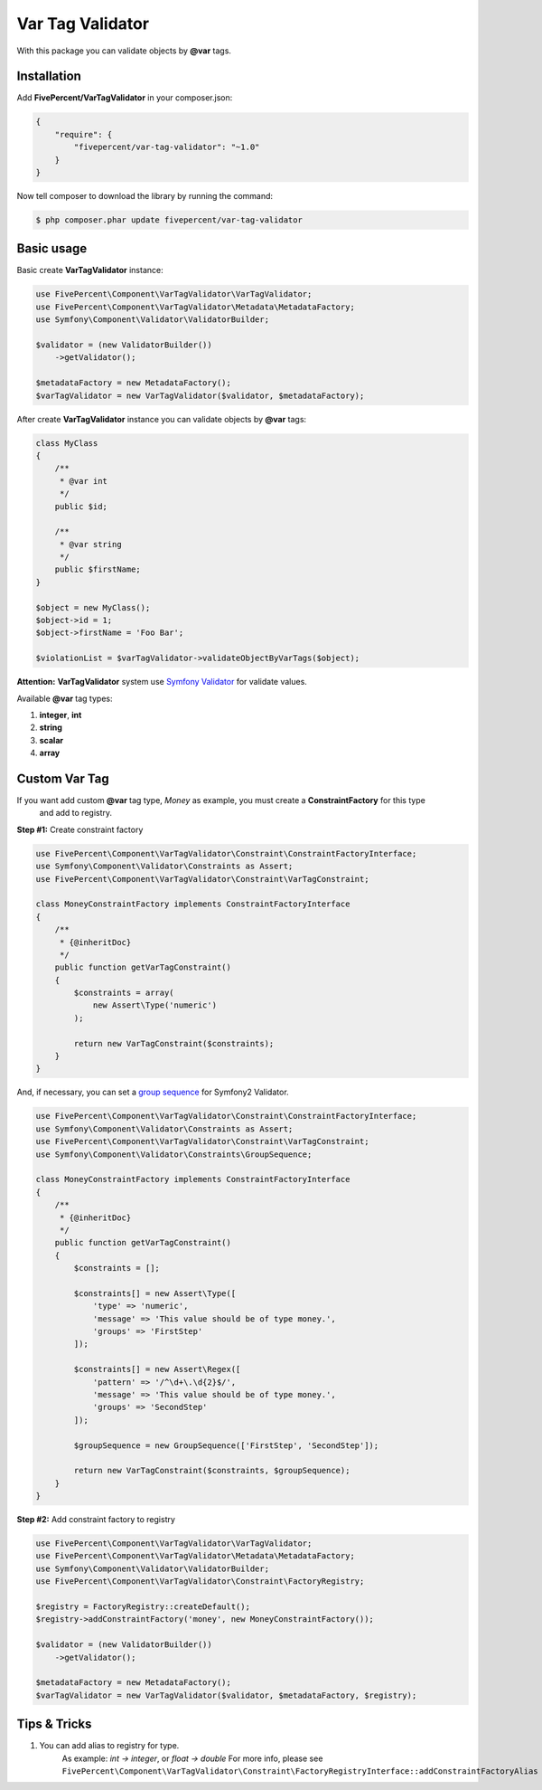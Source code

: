 .. title:: Var Tag Validator

=================
Var Tag Validator
=================

With this package you can validate objects by **@var** tags.

Installation
------------

Add **FivePercent/VarTagValidator** in your composer.json:

.. code-block:: json

    {
        "require": {
            "fivepercent/var-tag-validator": "~1.0"
        }
    }


Now tell composer to download the library by running the command:


.. code-block:: bash

    $ php composer.phar update fivepercent/var-tag-validator


Basic usage
-----------

Basic create **VarTagValidator** instance:

.. code-block:: php

    use FivePercent\Component\VarTagValidator\VarTagValidator;
    use FivePercent\Component\VarTagValidator\Metadata\MetadataFactory;
    use Symfony\Component\Validator\ValidatorBuilder;

    $validator = (new ValidatorBuilder())
        ->getValidator();

    $metadataFactory = new MetadataFactory();
    $varTagValidator = new VarTagValidator($validator, $metadataFactory);


After create **VarTagValidator** instance you can validate objects by **@var** tags:


.. code-block:: php

    class MyClass
    {
        /**
         * @var int
         */
        public $id;

        /**
         * @var string
         */
        public $firstName;
    }

    $object = new MyClass();
    $object->id = 1;
    $object->firstName = 'Foo Bar';

    $violationList = $varTagValidator->validateObjectByVarTags($object);

**Attention:** **VarTagValidator** system use `Symfony Validator <https://packagist.org/packages/symfony/validator>`_ for validate values.

Available **@var** tag types:

#. **integer**, **int**

#. **string**

#. **scalar**

#. **array**


Custom Var Tag
--------------

If you want add custom **@var** tag type, *Money* as example, you must create a **ConstraintFactory** for this type
 and add to registry.

**Step #1:** Create constraint factory

.. code-block:: php

    use FivePercent\Component\VarTagValidator\Constraint\ConstraintFactoryInterface;
    use Symfony\Component\Validator\Constraints as Assert;
    use FivePercent\Component\VarTagValidator\Constraint\VarTagConstraint;

    class MoneyConstraintFactory implements ConstraintFactoryInterface
    {
        /**
         * {@inheritDoc}
         */
        public function getVarTagConstraint()
        {
            $constraints = array(
                new Assert\Type('numeric')
            );

            return new VarTagConstraint($constraints);
        }
    }

And, if necessary, you can set a `group sequence <http://symfony.com/doc/current/book/validation.html#group-sequence>`_ for Symfony2 Validator.

.. code-block:: php

    use FivePercent\Component\VarTagValidator\Constraint\ConstraintFactoryInterface;
    use Symfony\Component\Validator\Constraints as Assert;
    use FivePercent\Component\VarTagValidator\Constraint\VarTagConstraint;
    use Symfony\Component\Validator\Constraints\GroupSequence;

    class MoneyConstraintFactory implements ConstraintFactoryInterface
    {
        /**
         * {@inheritDoc}
         */
        public function getVarTagConstraint()
        {
            $constraints = [];

            $constraints[] = new Assert\Type([
                'type' => 'numeric',
                'message' => 'This value should be of type money.',
                'groups' => 'FirstStep'
            ]);

            $constraints[] = new Assert\Regex([
                'pattern' => '/^\d+\.\d{2}$/',
                'message' => 'This value should be of type money.',
                'groups' => 'SecondStep'
            ]);

            $groupSequence = new GroupSequence(['FirstStep', 'SecondStep']);

            return new VarTagConstraint($constraints, $groupSequence);
        }
    }

**Step #2:** Add constraint factory to registry

.. code-block:: php

    use FivePercent\Component\VarTagValidator\VarTagValidator;
    use FivePercent\Component\VarTagValidator\Metadata\MetadataFactory;
    use Symfony\Component\Validator\ValidatorBuilder;
    use FivePercent\Component\VarTagValidator\Constraint\FactoryRegistry;

    $registry = FactoryRegistry::createDefault();
    $registry->addConstraintFactory('money', new MoneyConstraintFactory());

    $validator = (new ValidatorBuilder())
        ->getValidator();

    $metadataFactory = new MetadataFactory();
    $varTagValidator = new VarTagValidator($validator, $metadataFactory, $registry);


Tips & Tricks
-------------

#. You can add alias to registry for type.
    As example: *int -> integer*, or *float -> double*
    For more info, please see ``FivePercent\Component\VarTagValidator\Constraint\FactoryRegistryInterface::addConstraintFactoryAlias``


